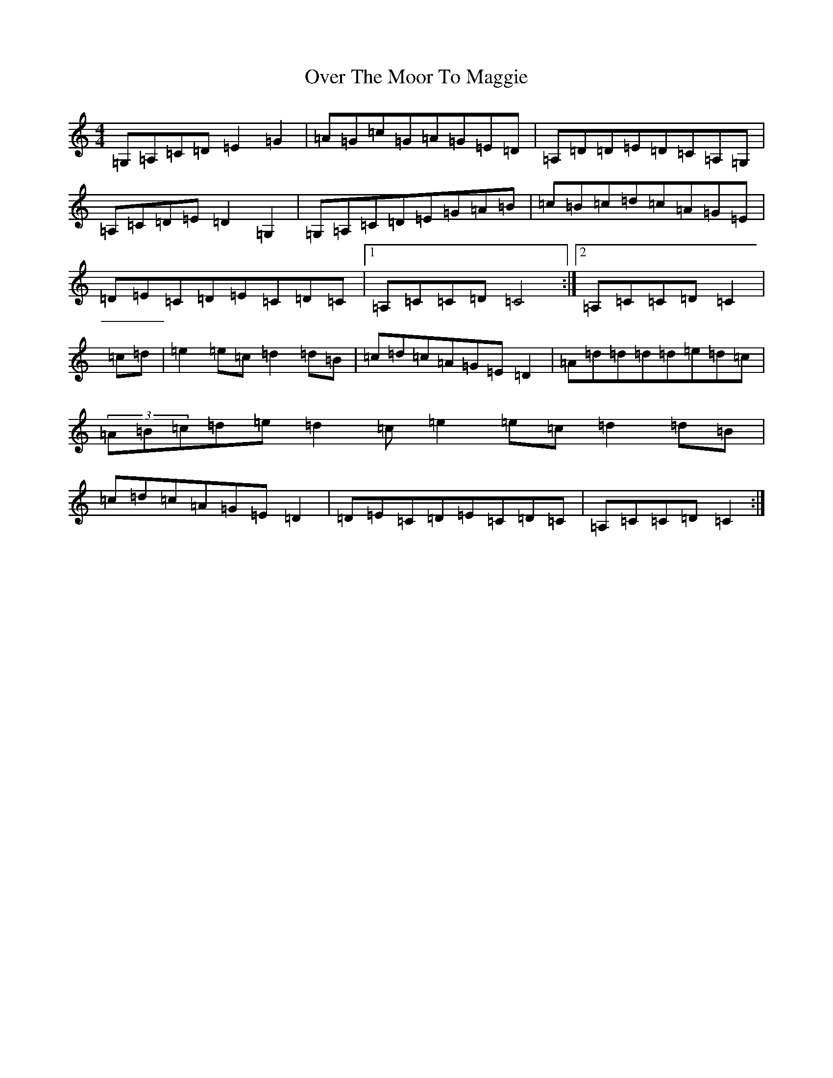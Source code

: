 X: 16256
T: Over The Moor To Maggie
S: https://thesession.org/tunes/115#setting12705
Z: G Major
R: reel
M:4/4
L:1/8
K: C Major
=G,=A,=C=D=E2=G2|=A=G=c=G=A=G=E=D|=A,=D=D=E=D=C=A,=G,|=A,=C=D=E=D2=G,2|=G,=A,=C=D=E=G=A=B|=c=B=c=d=c=A=G=E|=D=E=C=D=E=C=D=C|1=A,=C=C=D=C4:|2=A,=C=C=D=C2|=c=d|=e2=e=c=d2=d=B|=c=d=c=A=G=E=D2|=A=d=d=d=d=e=d=c|(3=A=B=c=d=e=d2=c=e2=e=c=d2=d=B|=c=d=c=A=G=E=D2|=D=E=C=D=E=C=D=C|=A,=C=C=D=C2:|